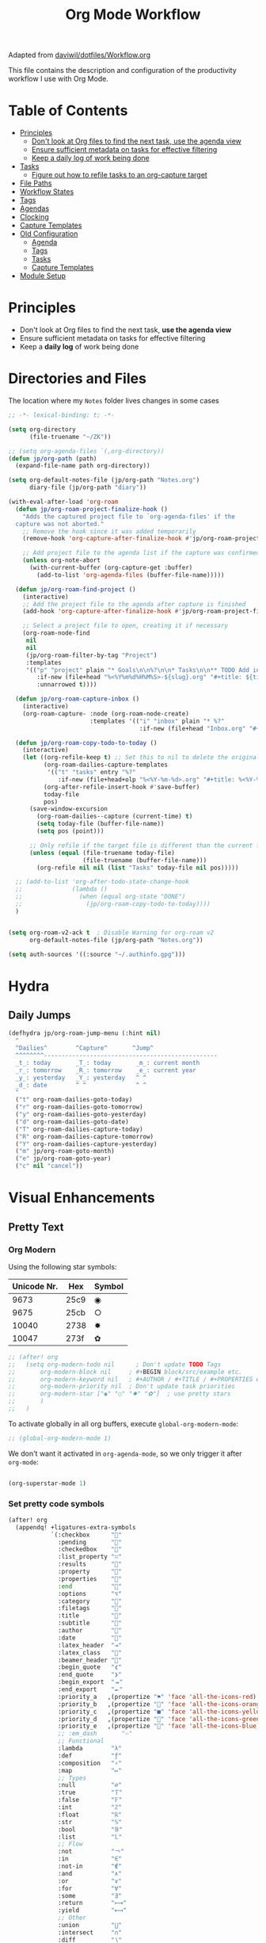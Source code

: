 #+TITLE: Org Mode Workflow
#+PROPERTY: header-args:emacs-lisp :tangle .doom.d/org-workflow.el

:SOURCE:
Adapted from [[https://github.com/daviwil/dotfiles/blob/master/Workflow.org][daviwil/dotfiles/Workflow.org]]
:END:

This file contains the description and configuration of the productivity workflow I use with Org Mode.

* Table of Contents
:PROPERTIES:
:TOC:      :include all :ignore this
:END:
:CONTENTS:
- [[#principles][Principles]]
  - [[#dont-look-at-org-files-to-find-the-next-task-use-the-agenda-view][Don't look at Org files to find the next task, use the agenda view]]
  - [[#ensure-sufficient-metadata-on-tasks-for-effective-filtering][Ensure sufficient metadata on tasks for effective filtering]]
  - [[#keep-a-daily-log-of-work-being-done][Keep a daily log of work being done]]
- [[#tasks][Tasks]]
  - [[#figure-out-how-to-refile-tasks-to-an-org-capture-target][Figure out how to refile tasks to an org-capture target]]
- [[#file-paths][File Paths]]
- [[#workflow-states][Workflow States]]
- [[#tags][Tags]]
- [[#agendas][Agendas]]
- [[#clocking][Clocking]]
- [[#capture-templates][Capture Templates]]
- [[#old-configuration][Old Configuration]]
  - [[#agenda][Agenda]]
  - [[#tags][Tags]]
  - [[#tasks][Tasks]]
  - [[#capture-templates][Capture Templates]]
- [[#module-setup][Module Setup]]
:END:

* Principles

- Don't look at Org files to find the next task, *use the agenda view*
- Ensure sufficient metadata on tasks for effective filtering
- Keep a *daily log* of work being done

* Directories and Files

The location where my =Notes= folder lives changes in some cases

#+begin_src emacs-lisp
;; -*- lexical-binding: t; -*-

(setq org-directory
      (file-truename "~/ZK"))

;; (setq org-agenda-files `(,org-directory))
(defun jp/org-path (path)
  (expand-file-name path org-directory))

(setq org-default-notes-file (jp/org-path "Notes.org")
      diary-file (jp/org-path "diary"))

(with-eval-after-load 'org-roam
  (defun jp/org-roam-project-finalize-hook ()
    "Adds the captured project file to `org-agenda-files' if the
  capture was not aborted."
    ;; Remove the hook since it was added temporarily
    (remove-hook 'org-capture-after-finalize-hook #'jp/org-roam-project-finalize-hook)

    ;; Add project file to the agenda list if the capture was confirmed
    (unless org-note-abort
      (with-current-buffer (org-capture-get :buffer)
        (add-to-list 'org-agenda-files (buffer-file-name)))))

  (defun jp/org-roam-find-project ()
    (interactive)
    ;; Add the project file to the agenda after capture is finished
    (add-hook 'org-capture-after-finalize-hook #'jp/org-roam-project-finalize-hook)

    ;; Select a project file to open, creating it if necessary
    (org-roam-node-find
     nil
     nil
     (jp/org-roam-filter-by-tag "Project")
     :templates
     '(("p" "project" plain "* Goals\n\n%?\n\n* Tasks\n\n** TODO Add initial tasks\n\n* Dates\n\n"
        :if-new (file+head "%<%Y%m%d%H%M%S>-${slug}.org" "#+title: ${title}\n#+category: ${title}\n#+filetags: Project")
        :unnarrowed t))))

  (defun jp/org-roam-capture-inbox ()
    (interactive)
    (org-roam-capture- :node (org-roam-node-create)
                       :templates '(("i" "inbox" plain "* %?"
                                     :if-new (file+head "Inbox.org" "#+title: Inbox\n")))))

  (defun jp/org-roam-copy-todo-to-today ()
    (interactive)
    (let ((org-refile-keep t) ;; Set this to nil to delete the original!
          (org-roam-dailies-capture-templates
           '(("t" "tasks" entry "%?"
              :if-new (file+head+olp "%<%Y-%m-%d>.org" "#+title: %<%Y-%m-%d>\n" ("Tasks")))))
          (org-after-refile-insert-hook #'save-buffer)
          today-file
          pos)
      (save-window-excursion
        (org-roam-dailies--capture (current-time) t)
        (setq today-file (buffer-file-name))
        (setq pos (point)))

      ;; Only refile if the target file is different than the current file
      (unless (equal (file-truename today-file)
                     (file-truename (buffer-file-name)))
        (org-refile nil nil (list "Tasks" today-file nil pos)))))

  ;; (add-to-list 'org-after-todo-state-change-hook
  ;;              (lambda ()
  ;;                (when (equal org-state "DONE")
  ;;                  (jp/org-roam-copy-todo-to-today))))
  )

#+end_src

#+begin_src emacs-lisp

(setq org-roam-v2-ack t  ; Disable Warning for org-roam v2
      org-default-notes-file (jp/org-path "Notes.org"))

(setq auth-sources '((:source "~/.authinfo.gpg")))

#+end_src

* Hydra
** Daily Jumps
#+begin_src emacs-lisp
(defhydra jp/org-roam-jump-menu (:hint nil)
  "
  ^Dailies^        ^Capture^       ^Jump^
  ^^^^^^^^-------------------------------------------------
  _t_: today       _T_: today       _m_: current month
  _r_: tomorrow    _R_: tomorrow    _e_: current year
  _y_: yesterday   _Y_: yesterday   ^ ^
  _d_: date        ^ ^              ^ ^
  "
  ("t" org-roam-dailies-goto-today)
  ("r" org-roam-dailies-goto-tomorrow)
  ("y" org-roam-dailies-goto-yesterday)
  ("d" org-roam-dailies-goto-date)
  ("T" org-roam-dailies-capture-today)
  ("R" org-roam-dailies-capture-tomorrow)
  ("Y" org-roam-dailies-capture-yesterday)
  ("m" jp/org-roam-goto-month)
  ("e" jp/org-roam-goto-year)
  ("c" nil "cancel"))
#+end_src

* Visual Enhancements
** Pretty Text
*** Org Modern

Using the following star symbols:

| Unicode Nr. | Hex  | Symbol |
|-------------+------+--------|
|        9673 | 25c9 | ◉      |
|        9675 | 25cb | ○      |
|       10040 | 2738 | ✸      |
|       10047 | 273f | ✿      |

#+begin_src emacs-lisp
;; (after! org
;;   (setq org-modern-todo nil      ; Don't update TODO Tags
;;       org-modern-block nil     ; #+BEGIN block/src/example etc.
;;       org-modern-keyword nil   ; #+AUTHOR / #+TITLE / #+PROPERTIES etc.
;;       org-modern-priority nil  ; Don't update task priorities
;;       org-modern-star ["◉" "○" "✸" "✿"]  ; use pretty stars
;;       )
;;   )
#+end_src

To activate globally in all org buffers, execute =global-org-modern-mode=:

#+begin_src emacs-lisp :tangle no
;; (global-org-modern-mode 1)
#+end_src

We don't want it activated in ~org-agenda-mode~, so we only trigger it after ~org-mode~:
#+begin_src emacs-lisp :tangle no :noweb-ref org-activations

  (org-superstar-mode 1)
#+end_src

*** Set pretty code symbols

#+begin_src emacs-lisp
(after! org
  (appendq! +ligatures-extra-symbols
            `(:checkbox      ""
              :pending       ""
              :checkedbox    ""
              :list_property "∷"
              :results       ""
              :property      ""
              :properties    ""
              :end           ""
              :options       "⌥"
              :category      ""
              :filetags      ""
              :title         ""
              :subtitle      ""
              :author        ""
              :date          ""
              :latex_header  "⇥"
              :latex_class   ""
              :beamer_header ""
              :begin_quote   "❮"
              :end_quote     "❯"
              :begin_export  "⯮"
              :end_export    "⯬"
              :priority_a   ,(propertize "⚑" 'face 'all-the-icons-red)
              :priority_b   ,(propertize "" 'face 'all-the-icons-orange)
              :priority_c   ,(propertize "■" 'face 'all-the-icons-yellow)
              :priority_d   ,(propertize "" 'face 'all-the-icons-green)
              :priority_e   ,(propertize "" 'face 'all-the-icons-blue)
              ;; :em_dash       "—"
              ;; Functional
              :lambda        "λ"
              :def           "ƒ"
              :composition   "∘"
              :map           "↦"
              ;; Types
              :null          "∅"
              :true          "𝕋"
              :false         "𝔽"
              :int           "ℤ"
              :float         "ℝ"
              :str           "𝕊"
              :bool          "𝔹"
              :list          "𝕃"
              ;; Flow
              :not           "￢"
              :in            "∈"
              :not-in        "∉"
              :and           "∧"
              :or            "∨"
              :for           "∀"
              :some          "∃"
              :return        "⟼"
              :yield         "⟻"
              ;; Other
              :union         "⋃"
              :intersect     "∩"
              :diff          "∖"
              :tuple         "⨂"
              :pipe          "ǁ" ;; FIXME: find a non-private char
              :dot           "•"  ;; you could also add your own if you want
              ))

  (set-pretty-symbols! 'org-mode
    :merge t
    :name           "⁍"
    :checkbox      "[ ]"
    :pending       "[-]"
    :checkedbox    "[X]"
    :list_property "::"
    :results       "#+RESULTS:"
    :property      "#+PROPERTY:"
    :property      ":PROPERTIES:"
    :end           ":END:"
    :options       "#+OPTIONS:"
    :options       "#+options:"
    :category      "#+CATEGORY:"
    :category      "#+category:"
    :filetags      "#+FILETAGS:"
    :filetags      "#+filetags:"
    :title         "#+TITLE:"
    :title         "#+title:"
    :subtitle      "#+SUBTITLE:"
    :author        "#+AUTHOR:"
    :date          "#+DATE:"
    :date          "#+date:"
    :latex_class   "#+LATEX_CLASS:"
    :latex_header  "#+LATEX_HEADER:"
    :beamer_header "#+BEAMER_HEADER:"
    :begin_quote   "#+BEGIN_QUOTE"
    :end_quote     "#+END_QUOTE"
    :begin_export  "#+BEGIN_EXPORT"
    :end_export    "#+END_EXPORT"
    :priority_a    "[#A]"
    :priority_b    "[#B]"
    :priority_c    "[#C]"
    :priority_d    "[#D]"
    :priority_e    "[#E]"
    ;; :em_dash       "---"
    )
  (setq org-ellipsis " ▼ ")
  (setq org-hide-emphasis-markers t)      ; Hides *strong* /italic/ =highlight= marker
  )
#+end_src

** Priorities
#+begin_src emacs-lisp
(after! org
  (setq org-priority-highest ?A
        org-priority-lowest ?E
        org-priority-faces
        '((?A . 'all-the-icons-red)
          (?B . 'all-the-icons-orange)
          (?C . 'all-the-icons-yellow)
          (?D . 'all-the-icons-green)
          (?E . 'all-the-icons-blue))))
#+end_src

** Visual Fill Column (add spaces and center text)

#+begin_src emacs-lisp

(defun jp/org-visual-fill-column ()
  (setq visual-fill-column-width 120  ; Margin width
        visual-fill-column-center-text t)
  (visual-fill-column-mode 1) ; Enable Margins
  (visual-line-mode 1)  ; also show entire lines
  )

(add-hook 'org-mode-hook #'jp/org-visual-fill-column)

#+end_src

** Font Configuration
*** Activate Fonts and Colors in Org Mode
#+begin_src emacs-lisp :noweb yes
(defun jp/org-mode-setup ()
  (org-indent-mode 1)  ; Indent text following current headline
  (mixed-pitch-mode 1) ; Enable different Fonts
  ;;(org-roam-setup) ; Enable org-roam-db-autosync
  (setq org-image-actual-width 1800) ; Set optional images
  (rainbow-mode 1)    ; Enable rainbow mode
  (emojify-mode 1)    ; Enable Emojis
  (org-appear-mode 1) ; re-appear markup signs =*~
  <<org-activations>>
  )
(add-hook 'org-mode-hook #'jp/org-mode-setup)
#+end_src

*** Text Size Org Headlines

#+begin_src emacs-lisp
;; setting org headlines
(custom-set-faces!
   '(org-level-1 :inherit outline-1 :height 1.2)
   '(org-level-2 :inherit outline-2 :height 1.1)
   '(org-level-3 :inherit outline-3 :height 1.0)
   '(org-level-4 :inherit outline-4 :height 1.0)
   '(org-level-5 :inherit outline-5 :height 1.0)
  )
  #+end_src

*** Setting Text Fonts for Mixed Fixed Pitch

#+begin_src emacs-lisp

;; Make sure org-indent face is available
(require 'org-indent)

;; Ensure that anything that should be fixed-pitch in Org files appears that way
;;(set-face-attribute 'org-block-begin-line nil :foreground "#999" :height 80 :inherit 'fixed-pitch)
;;(set-face-attribute 'org-block-end-line nil :foreground "#999" :height 80 :inherit 'fixed-pitch)
(set-face-attribute 'org-block nil :foreground nil :inherit 'fixed-pitch)
(set-face-attribute 'org-table nil :inherit 'fixed-pitch)
(set-face-attribute 'org-formula nil :inherit 'fixed-pitch)
(set-face-attribute 'org-code nil :inherit '(shadow fixed-pitch))
(set-face-attribute 'org-indent nil :inherit '(org-hide fixed-pitch))
(set-face-attribute 'org-verbatim nil :inherit '(shadow fixed-pitch))
(set-face-attribute 'org-special-keyword nil :inherit '(font-lock-comment-face fixed-pitch))
(set-face-attribute 'org-meta-line nil :inherit '(font-lock-comment-face fixed-pitch))
(set-face-attribute 'org-checkbox nil :inherit 'fixed-pitch)
(set-face-attribute 'org-drawer nil :inherit 'fixed-pitch :foreground "SkyBlue4")

#+end_src

* Self-written functions
** Select Org Roam Notes
*** Select by Folder Prefix
:Source:
These extra functions are inspired by the System Crafters live stream of September 3rd 2021:
https://systemcrafters.net/live-streams/september-03-2021/
:END:
**** Helper Functions
#+begin_src emacs-lisp
(defun jp/org-roam-visit (node &optional other-window &key templates)
 (if (org-roam-node-file node)
        (org-roam-node-visit node other-window)
   (org-roam-capture-
       :node node
       :templates templates
       :props '(:finalize find-file))))

(defun jp/org-roam-select-prefix (prefix)
  (org-roam-node-read
   nil
   (lambda (node)
     (string-prefix-p
      (concat org-roam-directory prefix)
      (org-roam-node-file node))
     )
   ))

(defun jp/org-roam-ignore-prefix (prefix)
  (org-roam-node-read
   nil
   (lambda (node)
     (not (string-prefix-p
           (concat org-roam-directory prefix)
           (org-roam-node-file node))
          ))
   ))
#+end_src

**** Folder-Specific Functions
#+begin_src emacs-lisp
(defun jp/org-roam-ignore-priv ()
  (interactive)
  (jp/org-roam-visit (jp/org-roam-ignore-prefix "/ZK")))

(defun jp/org-roam-ignore-acg ()
  (interactive)
  (jp/org-roam-visit (jp/org-roam-ignore-prefix "/acg")))

(defun jp/org-roam-ignore-literature ()
  (interactive)
  (jp/org-roam-visit (jp/org-roam-ignore-prefix "/Literature")))

(defun jp/org-roam-select-literature ()
  (interactive)
  (jp/org-roam-visit (jp/org-roam-select-prefix "/Literature")))

(defun jp/org-roam-ignore-pc ()
  (interactive)
  (jp/org-roam-visit (jp/org-roam-ignore-prefix "/PC")))

(defun jp/org-roam-select-pc ()
  (interactive)
  (jp/org-roam-visit (jp/org-roam-select-prefix "/PC")))

(defun jp/org-roam-ignore-projects ()
  (interactive)
  (jp/org-roam-visit (jp/org-roam-ignore-prefix "/Projects")))

(defun jp/org-roam-ignore-other ()
  (interactive)
  (jp/org-roam-visit (jp/org-roam-ignore-prefix "/20")))

(defun jp/org-roam-select-other ()
  (interactive)
  (jp/org-roam-visit (jp/org-roam-select-prefix "/20")))
#+end_src

*** Select by Assigned Tags
#+begin_src emacs-lisp
(defun jp/org-roam-get-tagged (&optional tag)
  (mapcar
   #'org-roam-node-file
   (seq-filter
    (lambda (node)
      (and
     (member tag-name (org-roam-node-tags node))
     (eq (org-roam-node-level node) 0)))
    (org-roam-node-list))))

(defun jp/org-roam-filter-by-tag (tag-name)
  (lambda (node)
    (and
     (member tag-name (org-roam-node-tags node))
     (eq (org-roam-node-level node) 0))))

(defun jp/org-roam-list-notes-by-tag (tag-name)
  (mapcar #'org-roam-node-file
          (seq-filter
           (jp/org-roam-filter-by-tag tag-name)
           (org-roam-node-list))))

(defun jp/org-roam-agenda ()
  (interactive)
  (let ((org-agenda-files (jp/org-roam-list-notes-by-tag "Project")))
    (org-agenda)))

#+end_src

** Reading  a File from Template
:Source:
Inspired from [[https://github.com/benoitj/dotfiles][benoitj/dotfiles]] (see [[https://github.com/benoitj/dotfiles/tree/main/dot_config/emacs.local/templates][dot_config/emacs.local/templates]] and [[https://github.com/benoitj/dotfiles/blob/main/dot_config/doom/%2Borg.el#L28][dot_config/doom/+org.el (Lines 28ff)]]).
:END:
#+begin_src emacs-lisp
(setq org-templates-directory (concat doom-private-dir "templates/"))
(defun jp/read-template (template)
  "Reading TEMPLATE as a file from org-templates-directory.
Returns file content as a string."
  (with-temp-buffer
    (insert-file-contents (concat org-templates-directory template))
    (buffer-string)))
(defun jp/read-newproject-template ()
  (jp/read-template "new-project.org"))
(defun jp/read-dailyreview-template ()
  (jp/read-template "daily-review.org"))
(defun jp/read-dailyplan-template ()
  (jp/read-template "daily-plan.org"))
(defun jp/read-weekly-template ()
  (jp/read-template "weekly-review.org"))
(defun jp/read-monthly-template ()
  (jp/read-template "monthly-review.org"))
(defun jp/read-meeting-template ()
  (jp/read-template "Meeting.org"))
(defun jp/read-script-template ()
  (jp/read-template "script.org"))
#+end_src

** Regular Reviews
:Source:
Inspired from [[https://github.com/benoitj/dotfiles][benoitj/dotfiles]].
:END:
#+begin_src emacs-lisp

(defun jp/daily-review ()
  (interactive)
  (let ((org-capture-templates '(("d" "Review: Daily Review" entry
                                  (file+olp+datetree "daily/reviews.org")
                                  (function jp/read-dailyreview-template)
                                  ))))
    (progn
      (org-capture nil "d")
      (org-capture-finalize t)
      ;; (org-speed-move-safe 'outline-up-heading)
      (org-narrow-to-subtree)
      (org-clock-in))))

(defun jp/daily-plan ()
  (interactive)
  (let ((org-capture-templates '(("d" "Review: Daily Plan" entry
                                  (file+olp+datetree "daily/reviews.org")
                                  (function jp/read-dailyplan-template)
                                  ))))
    (progn
      (org-capture nil "d")
      (org-capture-finalize t)
      ;; (org-speed-move-safe 'outline-up-heading)
      (org-narrow-to-subtree)
      (org-clock-in))))

(defun jp/weekly-review ()
  (interactive)
  (let ((org-capture-templates '(("d" "Review: Weekly Review" entry
                                  (file+olp+datetree "daily/reviews.org")
                                  (function jp/read-weekly-template)
                                  ))))
    (progn
      (org-capture nil "d")
      (org-capture-finalize t)
      (org-speed-move-safe 'outline-up-heading)
      (org-narrow-to-subtree)
      (org-clock-in))))

(defun jp/monthly-review ()
  (interactive)
  (let ((org-capture-templates '(("d" "Review: Monthly Review" entry (file+olp+datetree "daily/reviews.org"))
                                 (file (concat org-templates-directory "monthly-review.org")))))
    (progn
      (org-capture nil "d")
      (org-capture-finalize t)
      (org-speed-move-safe 'outline-up-heading)
      (org-narrow-to-subtree)
      (org-clock-in))))
#+end_src

** Project Management
#+begin_src emacs-lisp
(defun jp/org-roam-select-projects ()
  (jp/org-roam-select-prefix "/Projects"))

(defun jp/go-to-projects (&optional name head)
  ""
  (interactive)
  (let* ((headline-regex (or head "* Projects"))
         (node (jp/org-roam-select-projects)))
    (org-roam-node-visit node)
    ;;(org-roam-node-find-noselect node)
    (widen)
    (beginning-of-buffer)
    (re-search-forward headline-regex)
    (beginning-of-line)))
  #+end_src

** Daily
#+begin_src emacs-lisp
(defun jp/org-roam-goto-month ()
  (interactive)
  (org-roam-capture- :goto (when (org-roam-node-from-title-or-alias (format-time-string "%Y-%B")) '(4))
                     :node (org-roam-node-create)
                     :templates '(("m" "month" plain "\n* Goals\n\n%?* Summary\n\n"
                                   :if-new (file+head "%<%Y-%B>.org"
                                                      "#+title: %<%Y-%B>\n#+filetags: Project\n")
                                   :unnarrowed t))))

(defun jp/org-roam-goto-year ()
  (interactive)
  (org-roam-capture- :goto (when (org-roam-node-from-title-or-alias (format-time-string "%Y")) '(4))
                     :node (org-roam-node-create)
                     :templates '(("y" "year" plain "\n* Goals\n\n%?* Summary\n\n"
                                   :if-new (file+head "%<%Y>.org"
                                                      "#+title: %<%Y>\n#+filetags: Project\n")
                                   :unnarrowed t))))

#+end_src

* Org Agenda
** Holidays
#+begin_src emacs-lisp
(setq calendar-holidays
  (append holiday-general-holidays holiday-local-holidays
          holiday-other-holidays holiday-christian-holidays
          holiday-solar-holidays))
#+end_src

** Am I at Home or at Work?

#+begin_src emacs-lisp

(if (or (eq system-type 'darwin)
        (and (eq system-type 'gnu/linux)
             (file-directory-p "~/priv")))
    (defvar jp/home t)
  (defvar jp/home nil))

#+end_src

** Update Agenda List

#+begin_src emacs-lisp
(defun jp/org-roam-refresh-agenda-list ()
  (interactive)
  (setq org-agenda-files (jp/org-roam-list-notes-by-tag "Project"))
  (dolist (node (jp/org-roam-list-notes-by-tag "Tasks"))
    (add-to-list 'org-agenda-files node))
  (add-to-list 'org-agenda-files (concat (getenv "HOME") "/tmp/outlook.org"))
  (add-to-list 'org-agenda-files (jp/org-path "Agenda.org"))
  (add-to-list 'org-agenda-files (jp/org-path "Habits.org"))
  (if jp/home
      (setq org-agenda-filter '("-@work" "-ACG")
            org-agenda-tag-filter '("-@work" "-ACG"))
      (setq org-agenda-filter '("-@home")
            org-agenda-tag-filter '("-@home"))
    ))

(add-hook! 'org-roam-db-autosync-mode-hook #'jp/org-roam-refresh-agenda-list)
#+end_src

* Workflow Configuration
** Task Keywords
The Task Keywords are noted with their keybindings in parentheses.

|-----------------+-------------------------------------|
| Special Symbols | Meaning                             |
|-----------------+-------------------------------------|
| =@=               | Append Note when set to this State. |
| =!=               | Add Timestamp to Logbook.           |
|-----------------+-------------------------------------|

|---------+----------------------------------------------------------------------------------|
| Seq 1   | Description                                                            @tasks    |
|---------+----------------------------------------------------------------------------------|
| ~PROJ(p)~ | Bigger ongoing Projects.                                                         |
| ~EPIC(e)~ | Epic Tasks: A specific problem with a pre-defined reachable goal.                |
| ~TODO(t)~ | Single tasks to accomplish in reasonable time (/Hint/: Set effort to range tasks). |
| ~IDEA(i)~ | Small ideas that could grow into something beautiful. (optional)                 |
|---------+----------------------------------------------------------------------------------|
| ~DONE(d)~ | Finished Tasks                                                                   |
|---------+----------------------------------------------------------------------------------|

|--------------+------------------------------------------------------------------------|
| Seq 2        | Description                                                   @backlog |
|--------------+------------------------------------------------------------------------|
| ~BACKLOG(b)~   | Tasks that are on the back of my head, if nothing else holds priority. |
|--------------+------------------------------------------------------------------------|
| ~PLAN(p)~      | Planning Phase                                                (#Max=5) |
| ~ACTIVE(a)~    | Active Tasks                                                  (#Max=5) |
| ~REVIEW(r)~    | .                                                             (#Max=5) |
| ~WAIT(w@/!)~   | Waiting on external influences (*Explain and Log this*).        (#Max=∞) |
| ~HOLD(h)~      | Holding back until my time is free again.                     (#Max=∞) |
|--------------+------------------------------------------------------------------------|
| ~COMPLETED(c)~ |                                                                        |
| ~KILL(k)~      |                                                                        |
| ~STOPPED(s@)~  | Stopped a task. *Explain this*.                                          |
|--------------+------------------------------------------------------------------------|

#+begin_src emacs-lisp

(setq org-todo-keywords '(
                          (sequence "TODO(t)" "EPIC(e)" "PROJ(p)" "|"
                                "DONE(d)")
                          (sequence "BACKLOG(b)" "NEXT(n)" "PLAN(P)" "ACTIVE(a)"
                                    "REVIEW(r)" "WAIT(W@/!)" "HOLD(h)" "|"
                                    "COMPLETED(c)" "KILL(k)" "CANCELLED(C)" "STOPPED(s@)")
                        )
      )

#+end_src

** TODO Capture Templates

- [[https://orgmode.org/manual/Template-elements.html#Template-elements][Org-Mode Template Elements→]]
- [[https://www.orgroam.com/manual.html#The-Templating-System][Org-Roam Templating System→]]

*** TODO Org Capture Templates

#+begin_src emacs-lisp

(setq org-capture-templates '(
                              ("a" "Agenda")
                              ("ah" "Programming" entry (file+headline (concat org-directory "/Agenda.org") "Programming")
                               "* TODO %?\n %i\n %a")
                              ("ai" "Important" entry (file+headline (concat org-directory "/Agenda.org") "Important")
                               "* TODO %?\n %i\n %a")
                              ("as" "Sys" entry (file+headline (concat org-directory "/Agenda.org") "Sys")
                               "* TODO %?\n %i\n %a")
                              ("f" "Fleeting Note" entry (file+headline (concat org-directory "/Notes.org") "Tasks")
                               "* %?\n %x\n %i\n %a")
                              ("M" "Meeting" entry
                               (file+olp+datetree (concat org-directory "/Meetings.org")
                               (function jp/read-meeting-template)
                               :clock-in :clock-resume
                               :empty-lines 1)
                              ("m" "Email Workflow")
                              ("mf" "Follow Up" entry (file+olp (concat org-directory "/Mail.org") "Follow Up")
                               "* TODO %a\n%?\n#+begin_quote\n%x\n#+end_quote")
                              ("mr" "Read Later" entry (file+olp (concat org-directory "/Mail.org") "Read Later")
                               "* TODO %a\n%?\n#+begin_quote\n%x\n#+end_quote%x")
                              ("l" "Logbook Entries")
                              ("ls" "Software" entry
                               (file+olp+datetree (concat org-directory "/Logbook.org"))
                               "\n* %U %a%? :Software:"
                               :clock-in :clock-resume)
                              ("lh" "Hardware" entry
                               (file+olp+datetree (concat org-directory "/Logbook.org"))
                               "\n* %U %a%? :Hardware:"
                               :clock-in :clock-resume)
                              ("lc" "Configuration" entry
                               (file+olp+datetree (concat org-directory "/Logbook.org"))
                               "\n* %U %a%? :Configuration:"
                               :clock-in :clock-resume)
                              ("s" "Create Scripts")
                              ("ss" "shell" entry
                               (file+headline (concat org-directory "/scripts/%<%Y%m%d%H%M%S>.org") "Scripts")
                               (function jp/read-script-template)
                               :clock-in :clock-resume
                               :empty-lines 1)
                              ("f" "Fleeting Note" entry (file+headline (concat org-directory "/Notes.org") "Tasks")
                               "* %?\n %x\n %i\n %a")
                              ("p" "Privat" entry (file+datetree (concat (getenv "HOME") "/privat.org.gpg")
                               "* ~%<%H:%M>~ - %?\n")
                               :time-prompt t
                               :unnarrowed t)
                              ("t" "Task Entries")
                              ("tt" "Todo Task" entry (file+headline (concat org-directory "/Notes.org") "Tasks")
                               "* TODO %?\n %i\n %a")
                              ("te" "Epic Task" entry (file+headline (concat org-directory "/Notes.org") "Epic")
                               "* EPIC %?\n %i\n %a")
                              ("ti" "New Idea" entry (file+headline (concat org-directory "/Notes.org") "Ideas")
                               "* IDEA %?\n %i\n %a"))))

#+end_src

*** TODO Org Roam Capture Templates
- Add some custom permanent notes templates.

#+begin_src emacs-lisp

(setq org-roam-capture-templates
      '(("d" "default" plain
         "%?\n\nSee also %a.\n"
         :if-new (file+head
                  "%<%Y%m%d%H%M%S>-${slug}.org"
                  "#+TITLE: ${title}\n")
         :unnarrowed t)
        ("j" "Projects" plain
         (function jp/read-newproject-template)
         :if-new (file+head
                  "Projects/%<%Y%m%d%H%M%S>-${slug}.org"
                  "#+TITLE: ${title}\n")
         :clock-in :clock-resume
         :unnarrowed t
         )
        ("i" "Individuum / Persona" plain
         "%?\n\nSee also %a.\n"
         :if-new (file+head
                  "People/%<%Y%m%d%H%M%S>-${slug}.org"
                  "#+TITLE: ${title}\n")
         :unnarrowed t
         )
        ("l" "Literature")
        ("ll" "Literature Note" plain
         "%?\n\nSee also %a.\n* Links\n- %x\n* Notes\n"
         :if-new (file+head
                  "Literature/%<%Y%m%d%H%M%S>-${slug}.org"
                  "#+TITLE: ${title}\n")
         :unnarrowed t
         )
        ("lr" "Bibliography reference" plain
         "#+ROAM_KEY: %^{citekey}\n#+PROPERTY: type %^{entry-type}\n#+FILETAGS: %^{keywords}\n#+AUTHOR: %^{author}\n%?"
         :if-new (file+head
                  "References/${citekey}.org"
                  "#+TITLE: ${title}\n")
         :unnarrowed t
         )
        ("p" "PC" plain
         "%?\n\nSee also %a.\n"
         :if-new (file+head
                  "PC/%<%Y%m%d%H%M%S>-${slug}.org"
                  "#+TITLE: ${title}\n#+date: %U")
         :unnarrowed t
         )
        )
      )

#+end_src

*** Org Roam Capture Ref Templates (Capture Websites)

#+begin_src emacs-lisp
(setq org-roam-capture-ref-templates '(
                                       ("r" "Reference" plain
                                        "%?\n\n* Citations\n#+begin_quote\n${body}\n#+end_quote"
                                        :if-new (file+head
                                                 "Literature/%<%Y%m%d%H%M%S>-${slug}.org"
                                                 "#+TITLE: ${title}\n#+date: %U\n")
                                        :unnarrowed t
                                        )
                                       ("l" "Literature References" plain
                                        "%?\n\n* Abstract\n#+begin_quote\n${body}\n#+end_quote"
                                        :if-new (file+head
                                                 "References/%<%Y%m%d%H%M%S>-${slug}.org"
                                                 "#+TITLE: ${title}\n#+date: %U\n#+ROAM_REF: ${ref}")
                                        :unnarrowed t
                                        :empty-lines 1)
                                       ("w" "Web site" entry
                                        :target (file+head
                                                 "Literature/%<%Y%m%d%H%M%S>-${slug}.org"
                                                 "#+TITLE: ${title}\n#+date: %U\n")
                                        "* %a :website:\n\n%U %?\n\n#+begin_quote\n%:initial\n#+end_quote")
                                       )
      )

#+end_src

*** TODO Org Roam Dailies Capture Templates
- Add some custom floating notes templates.
- Add org protocol templates

:Source:
The daily / monthly review templates are inspired by [[https://github.com/benoitj/dotfiles/tree/main/dot_config/emacs.local/templates][Benoit Joly's templates]].
:END:

#+begin_src emacs-lisp
(setq org-roam-dailies-capture-templates
      '(("d" "default" entry
         "* %?"
         :if-new (file+head
                  "%<%Y-%m-%d>.org"
                  "#+TITLE: %<%Y-%m-%d>\n[[roam:%<%Y-%B>]]\n")
         :kill-buffer t
         )
        ("j" "Journal entry" entry
         "* ~%<%H:%M>~ - Journal  :journal:\n\n%?\n\n"
         :if-new (file+head+olp
                  "%<%Y-%m-%d>.org"
                  "#+TITLE: %<%Y-%m-%d>\n"
                  ("Journal"))
         :kill-buffer t
         )
        ("l" "Monthly Log" entry
         "* %?\n  %U\n  %a\n  %i"
         :if-new (file+head+olp
                  "%<%Y-%B>.org"
                  "#+TITLE: %<%Y-%B>\n"
                  ("Log"))
         :kill-buffer t
         )
        ("m" "meeting" entry
         (file "~/.dotfiles/doom/.doom.d/templates/Meeting.org")
         :if-new (file+head+olp
                  "%<%Y-%m-%d>.org"
                  "#+TITLE: %<%Y-%m-%d>\n[[roam:%<%Y-%B>]]\n"
                  ("Meetings")))
        ("r" "Review")
        ("rd" "Daily Review" entry
         (file "~/.dotfiles/doom/.doom.d/templates/daily-review.org")
         :target (file+head
          "%<%Y-%m-%d>.org"
          "#+TITLE: %<%Y-%m-%d>\n[[roam:%<%Y-%B>]]\n"))
        ("rm" "Monthly Review" entry
         (file "~/.dotfiles/doom/.doom.d/templates/monthly-review.org")
         :if-new (file+head
                  "%<%Y-%B>.org"
                  "#+TITLE: %<%Y-%B>\n"))))
#+end_src

** Custom Agenda View

#+begin_src emacs-lisp

(setq org-agenda-custom-commands
      '(("d" "Dashboard"
         ((agenda "" ((org-deadline-warning-days 20)))
          (todo "BACKLOG"
                ((org-agenda-overriding-header "Backlog Tasks")))
          (todo "ACTIVE" ((org-agenda-overriding-header "Active Tasks")))
          (todo "REVIEW" ((org-agenda-overriding-header "Active Reviews")))
          (todo "EPIC" ((org-agenda-overriding-header "Active Epics")))))

        ;; Low-effort next actions
        ("E" tags-todo "+TODO=\"EPIC\"+Effort<15&+Effort>0"
         ((org-agenda-overriding-header "Low Effort Tasks")
          (org-agenda-max-todos 20)
          (org-agenda-files org-agenda-files)))

        ("w" "Workflow Status"
         ((todo "WAIT"
                ((org-agenda-overriding-header "Waiting on External")
                 (org-agenda-files org-agenda-files)))
          (todo "REVIEW"
                ((org-agenda-overriding-header "In Review")
                 (org-agenda-files org-agenda-files)))
          (todo "PLAN"
                ((org-agenda-overriding-header "In Planning")
                 (org-agenda-todo-list-sublevels nil)
                 (org-agenda-files org-agenda-files)))
          (todo "BACKLOG"
                ((org-agenda-overriding-header "Project Backlog")
                 (org-agenda-todo-list-sublevels nil)
                 (org-agenda-files org-agenda-files)))
          (todo "NEXT"
                ((org-agenda-overriding-header "Ready for Work")
                 (org-agenda-files org-agenda-files)))
          (todo "ACTIVE"
                ((org-agenda-overriding-header "Active Projects")
                 (org-agenda-files org-agenda-files)))
          (todo "COMPLETED"
                ((org-agenda-overriding-header "Completed Projects")
                 (org-agenda-files org-agenda-files)))
          (todo "CANC"
                ((org-agenda-overriding-header "Cancelled Projects")
                 (org-agenda-files org-agenda-files)))))
        ("h" "Daily habits"
         ((agenda ""))
         ((org-agenda-show-log t)
          (org-agenda-ndays 14)
          (org-agenda-log-mode-items '(state))
          (org-agenda-skip-function '(org-agenda-skip-entry-if 'notregexp ":DAILY:"))))
        ;; other commands here

        ("D" "Dashboard 2"
         ((agenda "" ((org-deadline-warning-days 7)))
          (tags-todo "+PRIORITY=\"A\""
                     ((org-agenda-overriding-header "High Priority")))
          (tags-todo "followup" ((org-agenda-overriding-header "Needs Follow Up")))
          (todo "NEXT"
                ((org-agenda-overriding-header "Next Actions")
                 (org-agenda-max-todos nil)))
          (todo "ACTIVE" ((org-agenda-overriding-header "Active Tasks")))
          (todo "EPIC" ((org-agenda-overriding-header "Active Epics")))
          (todo "BACKLOG"
                ((org-agenda-overriding-header "Backlog")
                 (org-agenda-max-todos 99)))
          (todo "REVIEW" ((org-agenda-overriding-header "Active Reviews")))
          (todo "HOLD" ((org-agenda-overriding-header "On Hold")))))

        ("O" "Output"
         ((agenda "" ((org-deadline-warning-days 0)
                      (org-agenda-show-log 'clockcheck)
                      (org-agenda-start-with-clockreport-mode t)
                      (org-agenda-clockreport-parameter-plist '(:link nil
                                                                :lang "de"
                                                                :formular '%
                                                                :narrow nil
                                                                :filetitle t
                                                                :maxlevel 3))
                      (org-agenda-start-day "01")
                      (org-agenda-span 'month)
                      (org-agenda-use-time-grid nil)
                      (org-agenda-show-current-time-in-grid nil)
                      (org-agenda-log-mode-items '(clock status))
                      ))
          (todo "ACTIVE" ((org-agenda-overriding-header "Current Tasks")
                          (org-agenda-max-todos 5)))
          (todo "NEXT" ((org-agenda-overriding-header "Upcoming Tasks")
                        (org-agenda-max-todos 5)))))

        ("n" "Next Tasks"
         ((agenda "" ((org-deadline-warning-days 7)))
          (todo "NEXT"
                ((org-agenda-overriding-header "Next Tasks")))))))
#+end_src

*** Custom Exports
#+begin_src emacs-lisp
(setq org-agenda-exporter-settings
      '((ps-number-of-columns 1)
        (ps-landscape-mode nil)
        (ps-print-color-p 'black-white)
        (org-agenda-with-colors nil)
        (org-agenda-add-entry-text-maxlines 0)
        (org-agenda-remove-tags '("Project"))
        (htmlize-output-type 'css)))
#+end_src

** Tasks
*** Task Tags

#+begin_src emacs-lisp

(setq org-tag-alist
      '((:startgrouptag . "Sys")
        ; Put mutually exclusive tags here
        ("followup" . ?f)
        ("recurring" . ?r)
        ("batch" . ?b)
        ("planning" . ?p)
        ("publish" . ?P)
        (:endgrouptag . "M")
        (:startgroup . "Dev")
        ("@sys" . ?S)
        ("@home" . ?H)
        ("@work" . ?W)
        (:endgroup . "S")
        (:startgroup "Basic")
        ("@dev" . ?d)
        ("note" . ?n)
        ("idea" . ?i)
        (:endgroup . "S")
        (:startgroup . "Type")
        ("ACG" . ?a)
        (:endgroup . "S")
        (:startgroup . "Project")
        ("4anyRAM" . ?4)
        ("web" . ?w)
        (:endgroup . "S")
        ))

#+end_src

*** Task Priorities

#+begin_src emacs-lisp

(setq org-lowest-priority ?E) ;; Priorities A to E

#+end_src

** Refile Targets

#+begin_src emacs-lisp

(setq org-refile-targets
      '(("Archive.org" :maxlevel . 1)
        ("Tasks.org" :maxlevel . 1)))

#+end_src

** Archive Location

#+begin_src emacs-lisp

(setq org-archive-location ".archive/%s::")

#+end_src

** Enable Auto-Save after Refile

#+begin_src emacs-lisp

;; Save Org buffers after refiling!
(advice-add 'org-refile :after 'org-save-all-org-buffers)

#+end_src

** Enable Org Habits

#+begin_src emacs-lisp

(add-to-list 'org-modules 'org-habit)

#+end_src

* Org Publish (Exporting org files)
** LaTeX

See also [[https://orgmode.org/worg/org-tutorials/org-latex-export.html][Online Documentation]] for LaTeX Export for Org Mode.

 | LATEX_CLASS  | Document Class | Description                      |
 |--------------+----------------+----------------------------------|
 | =koma-article= | =scrartcl=       | Normal article                   |
 | =aip-rst=      | =revtex4-2=      | Paper Template for AIP Journals: |
 |              |                | Review of Scientific Instruments |
 | letter       | srclttr2       | Business Letter                  |

#+begin_src emacs-lisp :results none
;; (setq org-latex-to-pdf-process '("texi2dvi --pdf --clean --verbose --batch %f"))

(require 'ox-latex)
(unless (boundp 'org-latex-classes)
  (setq org-latex-classes nil))

;; Define Koma Article Class
(add-to-list 'org-latex-classes
             '("koma-article"
               "\\documentclass{scrartcl}"
               ("\\section{%s}" . "\\section*{%s}")))

;; Define Review of Scientific Instruments Class
(add-to-list 'org-latex-classes
             '("aip-rsi"
               "\\documentclass[
                aip, % AIP Journals
                rsi, % Review of Scientific Instruments
                amsmath,amssymb, % Basic Math Packages
                preprint, % or reprint
                ]{revtex4-2}
\\include{structure}
[NO-DEFAULT-PACKAGES]
[NO-EXTRA]
[NO-PACKAGES]

%% Apr 2021: AIP requests that the corresponding
%% email to be moved after the affiliations
\\makeatletter
\\def\\@email#1#2{%
 \\endgroup
 \\patchcmd{\\titleblock@produce}
  {\\frontmatter@RRAPformat}
  {\\frontmatter@RRAPformat{\\produce@RRAP{*#1\\href{mailto:#2}{#2}}}\\frontmatter@RRAPformat}
  {}{}
}%
\\makeatother"
               ("\\section{%s}" . "\\section*{%s}")
               ("\\subsection{%s}" . "\\subsection*{%s}")
               ("\\subsubsection{%s}" . "\\subsubsection*{%s}")
               ))

(defun org-export-latex-no-toc (depth)
  (when depth
    (format "%% Org-mode is exporting headings to %s levels.\n"
            depth)))
(setq org-export-latex-format-toc-function 'org-export-latex-no-toc)
#+end_src
*** Letters with Org-Mode
#+begin_src emacs-lisp :results none
(add-to-list 'org-latex-classes
      '("letter"
         "\\documentclass[
    fontsize=12pt,
    % Satzspiegel
    DIV=13,
    paper=a4,
    enlargefirstpage=on,
    pagenumber=headright,
    %---------------------------------------------------------------------------
    % Layout
    headsepline=on,
    parskip=half,
    %---------------------------------------------------------------------------
    % Briefkopf und Anschrift
    %fromalign=location,
    fromphone=off,
    fromrule=off,
    fromfax=off,
    fromemail=on,
    fromurl=on,
    fromlogo=off,
    addrfield=on,
    backaddress=off,
    subject=beforeopening,
    locfield=narrow,
    foldmarks=on,
    numericaldate=off,
    refline=narrow,
    draft=off
          ]{scrlttr2}
\\include{structure}
[NO-DEFAULT-PACKAGES]
[NO-EXTRA]
[NO-PACKAGES]
\\usepackage[T1]{fontenc}
\\usepackage[utf8]{inputenc}
\\usepackage{url}
\\usepackage{graphicx}
\\usepackage{uniinput}
% Fonts
\\setkomafont{fromname}{\\sffamily}
\\setkomafont{fromaddress}{\\sffamily}
\\setkomafont{pagenumber}{\\sffamily}
\\setkomafont{subject}{\\mdseries \\bfseries}
\\setkomafont{backaddress}{\\mdseries}
\\usepackage{mathptmx}%% Schrift Times
"
         ("\\textbf{%s}" . "\\textbf*{%s}")
         ("\\textbf{%s}" . "\\textbf*{%s}")
         ))
#+end_src
** HTML
#+begin_src emacs-lisp
(add-to-list 'org-link-abbrev-alist '("ody5" . "https://gitlab.ody5.de/"))
(add-to-list 'org-link-abbrev-alist '("gitlab" . "https://gitlab.com/"))
#+end_src

** PlantUML
#+begin_src emacs-lisp
(setq plantuml-default-exec-mode 'jar)
#+end_src

* Additional Org Packages
** Org Alert
#+begin_src emacs-lisp
(require 'org-alert)
#+end_src

** Org Msg
Doom does a fantastic stuff with the defaults with this, so we only make a few minor tweaks.
#+begin_src emacs-lisp
(setq +org-msg-accent-color "#1a5fb4"
      org-msg-greeting-fmt "\nHi %s,\n\n"
      org-msg-signature "\n\n#+begin_signature\nAll the best,\\\\\n@@html:<b>@@Jonathan@@html:</b>@@\n#+end_signature")
(map! :map org-msg-edit-mode-map
      :after org-msg
      :n "G" #'org-msg-goto-body)
#+end_src

** Org Tempo
:SOURCE:
Description by [[https://www.distrotube.com/][Derek Taylor]] (see [[https://gitlab.com/dwt1/dotfiles][dwt1/dotfiles]])
:END:

This enables auto completion to easily create OrgBabel code blocks in org mode!

Org-tempo is a package that allows for '<s' followed by TAB to expand to a begin_src tag.  Other expansions available include:

| Typing the below + TAB | Expands to ...                          |
|------------------------+-----------------------------------------|
| <a                     | '#+BEGIN_EXPORT ascii' … '#+END_EXPORT  |
| <c                     | '#+BEGIN_CENTER' … '#+END_CENTER'       |
| <C                     | '#+BEGIN_COMMENT' … '#+END_COMMENT'     |
| <e                     | '#+BEGIN_EXAMPLE' … '#+END_EXAMPLE'     |
| <E                     | '#+BEGIN_EXPORT' … '#+END_EXPORT'       |
| <h                     | '#+BEGIN_EXPORT html' … '#+END_EXPORT'  |
| <l                     | '#+BEGIN_EXPORT latex' … '#+END_EXPORT' |
| <q                     | '#+BEGIN_QUOTE' … '#+END_QUOTE'         |
| <s                     | '#+BEGIN_SRC' … '#+END_SRC'             |
| <v                     | '#+BEGIN_VERSE' … '#+END_VERSE'         |

#+begin_src emacs-lisp

(with-eval-after-load 'org
  ;; This is needed as of Org 9.2
  (require 'org-tempo)

  (add-to-list 'org-structure-template-alist '("sh" . "src sh"))
  (add-to-list 'org-structure-template-alist '("uml" . "src plantuml :file uml.png"))
  (add-to-list 'org-structure-template-alist '("el" . "src emacs-lisp"))
  (add-to-list 'org-structure-template-alist '("sc" . "src scheme"))
  (add-to-list 'org-structure-template-alist '("ts" . "src typescript"))
  (add-to-list 'org-structure-template-alist '("py" . "src python"))
  (add-to-list 'org-structure-template-alist '("go" . "src go"))
  (add-to-list 'org-structure-template-alist '("yaml" . "src yaml"))
  (add-to-list 'org-structure-template-alist '("json" . "src json")))

#+end_src

** TODO Org Special Block Extras

Templating System to export org documents into LaTeX, HTML, etc. with individual templates.
See [[https://github.com/alhassy/org-special-block-extras][Maintainer (upstream)]] for further information.

#+begin_src emacs-lisp
;; Enable Special Blocks in Org-Mode
(add-hook #'org-mode-hook #'org-special-block-extras-mode)

;; Use short names like ‘defblock’ instead of the fully qualified name
;; ‘org-special-block-extras--defblock’
;; (org-special-block-extras-short-names)
#+end_src

** Org Tree Slide (Presentations)
Make sure the package =org-tree-slide= is loaded (put this into your =packages.el=):

#+begin_src emacs-lisp :tangle no
(package! org-tree-slide)
#+end_src

This Configuration runs on start end finish of presentations:

#+begin_src emacs-lisp
(defun jp/presentation-setup()
  ;;(setq text-scale-mode-amount 3)
  ;;(text-scale-mode 1)
  (org-display-inline-images)
  (org-tree-slide-activate-message "Presentation started!")
  (org-tree-slide-deactivate-message "Presentation finished!")
  (org-tree-slide-header t)
  (org-tree-slide-breadcrumbs " // ")
  )

(defun jp/presentation-end()
  ;;(text-scale-mode 0)
  )

(add-hook #'org-tree-slide-play #'jp/presentation-setup)
(add-hook #'org-tree-slide-stop #'jp/presentation-end)

#+end_src

** Babel (Programming Languages in Org)
*** PlantUML
#+begin_src emacs-lisp
;; Enable PlantUML Diagrams
(add-to-list 'org-src-lang-modes '("plantuml" . plantuml))
;; Jar Configuration
(setq org-plantuml-jar-path (concat (getenv "HOME") "/.emacs.d/.local/etc/plantuml.jar"))
(setq plantuml-jar-path (concat (getenv "HOME") "/.emacs.d/.local/etc/plantuml.jar"))
(setq plantuml-default-exec-mode 'jar)
#+end_src

*** OrgBabel Languages
#+begin_src emacs-lisp
(org-babel-do-load-languages
 'org-babel-load-languages
 '((R . t)
   (python . t)
   (LaTeX . t)
   (plantuml . t)
   (scheme . t)
   (guile . t)
   (emacs-lisp . t)))
#+end_src

** TODO BibTeX (Literature Management)

My BibTeX configuration is based on [[https://github.com/org-roam/org-roam-bibtex/blob/master/README.md#doom-emacs][Org Roam BibTeX README]].
The [[https://github.com/org-roam/org-roam-bibtex/blob/master/doc/orb-manual.org][manual]] provides some additional information.

#+begin_src emacs-lisp

(use-package! org-roam-bibtex
  :after org-roam
  :config
  (require 'org-ref)) ; optional: if Org Ref is not loaded anywhere else, load it here

;; Helm Autocompletion
(autoload 'helm-bibtex "helm-bibtex" "" t)

;; Ivy Autocompletion
;;(autoload 'ivy-bibtex "ivy-bibtex" "" t)
;; ivy-bibtex requires ivy's `ivy--regex-ignore-order` regex builder, which
;; ignores the order of regexp tokens when searching for matching candidates.
;; Add something like this to your init file:
;; (setq ivy-re-builders-alist
;;       '((ivy-bibtex . ivy--regex-ignore-order)
;;         (t . ivy--regex-plus)))

(setq bibtex-file-path (concat org-roam-directory "/BibTeX/")
      bibtex-completion-bibliography '("~/ZK/BibTeX/Library.bib"
                                       "~/ZK/BibTeX/Master.bib"
                                       "~/Projects/Method-Paper/bibliography.bib")
      bibtex-completion-notes-template-multiple-files "* ${author-or-editor}, ${title}, ${journal}, (${year}) :${=type=}: \n\nSee [[cite:&${=key=}]]\n"

      bibtex-completion-additional-search-fields '(keywords)
      bibtex-completion-display-formats
      '((article       . "${=has-pdf=:1}${=has-note=:1} ${year:4} ${author:36} ${title:*}")
        (inbook        . "${=has-pdf=:1}${=has-note=:1} ${year:4} ${author:36} ${title:*} Ch ${chapter:16}")
        (incollection  . "${=has-pdf=:1}${=has-note=:1} ${year:4} ${author:36} ${title:*} ${booktitle:20}")
        (inproceedings . "${=has-pdf=:1}${=has-note=:1} ${year:4} ${author:36} ${title:*} ${booktitle:20}")
        (t             . "${=has-pdf=:1}${=has-note=:1} ${year:4} ${author:36} ${title:*} ${=type=:7}"))
      bibtex-completion-library-path '("~/nc/Library/BibTeX/")
      bibtex-completion-notes-path "~/ZK/References/"
      org-cite-global-bibliography bibtex-completion-bibliography
      citar-bibliography bibtex-completion-bibliography
      citar-library-paths bibtex-completion-library-path
      citar-notes-paths `(,bibtex-completion-notes-path))

#+end_src

* Org-Roam (Zettelkasten)
** Require Org-Protocol

#+begin_src emacs-lisp

(require 'org-protocol)    ; Enable org protocol for links (org-roam://...)
(require 'org-roam-protocol)
(require 'org-protocol-capture-html)

#+end_src

*** Note from <2022-06-03 Fri>
Doom Emacs has some problems with ~org-protocol~ on Emacs version > 28.
To ignore this error, remove the following lines from [[doom:modules/lang/org/config.el]]

#+begin_src emacs-lisp :tangle no
  ;; Disable built-in, clumsy advice
  (after! org-protocol
    (ad-disable-advice 'server-visit-files 'before 'org-protocol-detect-protocol-server))
#+end_src

** Files and Basic Variables

#+begin_src emacs-lisp

(setq org-roam-directory org-directory   ; Set org-roam directory
      org-roam-dailies-directory (jp/org-path "daily")
      org-attach-id-dir (jp/org-path ".attachments")
      org-id-locations-file (concat doom-cache-dir ".orgids")
      org-roam-completion-everywhere nil
      org-roam-completion-system 'default
      org-roam-db-location (concat doom-cache-dir "org-roam.db")
      ;;org-roam-graph-executable "neato" ; or "dot" (default)
      )

#+end_src

** Org-Roam Buffer (Side-Window)

#+begin_src emacs-lisp
(setq org-roam-mode-section-functions
      (list #'org-roam-backlinks-section
            #'org-roam-reflinks-section
            #'org-roam-unlinked-references-section
            ))
#+end_src

** Org-Roam UI

#+begin_src emacs-lisp

(use-package! websocket
    :after org-roam)

(use-package! org-roam-ui
    :after org-roam ;; or :after org
;;         normally we'd recommend hooking orui after org-roam, but since org-roam does not have
;;         a hookable mode anymore, you're advised to pick something yourself
;;         if you don't care about startup time, use
;;    :hook (after-init . org-roam-ui-mode)
    :config
    (setq org-roam-ui-sync-theme t
          org-roam-ui-follow t
          org-roam-ui-update-on-save t
          org-roam-ui-open-on-start t))

#+end_src

**** Resize Document Title
#+begin_src emacs-lisp
(after! org
  (custom-set-faces!
    '(org-document-title :height 1.2)))
#+end_src
* Org-Noter (Annotating PDF Documents)
[[https://github.com/weirdNox/org-noter][org-noter]] is an annotation extension to sync text annotations to PDF documents. It allows to store all text notes inside a folder and link to the corresponding PDF.
#+begin_src emacs-lisp
(setq org-noter-notes-search-path '("~/ZK/References"))
#+end_src

* Agendas

#+begin_src emacs-lisp

(setq org-agenda-window-setup 'current-window)
(setq org-agenda-span 'day)
(setq org-agenda-start-day "0d")
(setq org-agenda-start-with-log-mode t)
(setq org-agenda-log-mode-items '(closed clock status))

;; Make done tasks show up in the agenda log
(setq org-log-done 'time)
(setq org-log-into-drawer t)

;; Only show my time spend today on a task
(setq org-clock-mode-line-total 'today)

(setq org-datetree-add-timestamp 'inactive)
(setq org-habit-graph-column 60)
(setq org-fontify-whole-heading-line t)

(setq org-columns-default-format "%20CATEGORY(Category) %65ITEM(Task) %TODO %6Effort(Estim){:}  %6CLOCKSUM(Clock) %TAGS")



#+end_src

* Clocking

I like to use =org-timer-set-timer= to set a countdown timer for a task based on the "effort" value I set on it.  Since Org doesn't seem to automatically clock the task when I set a timer, this hook will take care of that.

#+begin_src emacs-lisp

  (add-hook 'org-timer-set-hook #'org-clock-in)

#+end_src

* Capture Templates

#+begin_src emacs-lisp

  (defun jp/get-todays-journal-file-name ()
    "Gets the journal file name for today's date"
    (interactive)
    (let* ((journal-file-name
             (expand-file-name
               (format-time-string "%Y/%Y-%2m-%B.org")
               (jp/org-path "Journal/")))
           (journal-year-dir (file-name-directory journal-file-name)))
      (if (not (file-directory-p journal-year-dir))
        (make-directory journal-year-dir))
      journal-file-name))


  (defun jp/on-org-capture ()
    ;; Don't show the confirmation header text
    (setq header-line-format nil)

    ;; Control how some buffers are handled
    (let ((template (org-capture-get :key t)))
      (pcase template
        ("jj" (delete-other-windows)))))

  (add-hook 'org-capture-mode-hook 'jp/on-org-capture)

  (setq org-capture-templates
    `(("t" "Tasks")
      ("tt" "Task" entry (file ,(jp/org-path "Inbox.org"))
           "* TODO %?\n  %U\n  %a\n  %i" :empty-lines 1)
      ("ts" "Clocked Entry Subtask" entry (clock)
           "* TODO %?\n  %U\n  %a\n  %i" :empty-lines 1)

      ("j" "Journal Entries")
      ("je" "General Entry" entry
           (file+olp+datetree ,(jp/org-path "Journal.org"))
           "\n* %<%I:%M %p> - %^{Title} \n\n%?\n\n"
           :tree-type week
           :clock-in :clock-resume
           :empty-lines 1)
      ("jt" "Task Entry" entry
           (file+olp+datetree ,(jp/org-path "Journal.org"))
           "\n* %<%I:%M %p> - Task Notes: %a\n\n%?\n\n"
           :tree-type week
           :clock-in :clock-resume
           :empty-lines 1)
      ("jj" "Journal" entry
           (file+olp+datetree ,(jp/org-path "Journal.org"))
           "\n* %<%I:%M %p> - Journal :journal:\n\n%?\n\n"
           :tree-type week
           :clock-in :clock-resume
           :empty-lines 1)))

#+end_src

* Old Configuration

The following blocks are being migrated over from my Org Mode configuration in [[file:Emacs.org][Emacs.org]].  I've disabled tangling for them so that they don't get written out to =workflow.el= in favor of my new configuration above.

** Agenda

#+begin_src emacs-lisp :tangle no

  ;; Configure custom agenda views
  (setq org-agenda-custom-commands
        `(("d" "Dashboard"
           ((agenda "" ((org-deadline-warning-days 7)))
            (todo "FLOW" ((org-agenda-overriding-header "Workflow Tasks")))
            (tags-todo "+PRIORITY=\"A\""
                       ((org-agenda-overriding-header "High Priority")))
            (todo "NEXT"
                  ((org-agenda-overriding-header "Next Tasks")))
            (tags-todo "agenda/ACTIVE" ((org-agenda-overriding-header "Active Projects")))
            (todo "TODO"
                  ((org-agenda-overriding-header "Unprocessed Inbox Tasks")
                   (org-agenda-files '(,(jp/org-path "Inbox.org")))
                   (org-agenda-text-search-extra-files nil)))))

          ("n" "Next Tasks"
           ((todo "NEXT"
                  ((org-agenda-overriding-header "Next Tasks")))))

          ("p" "Active Projects"
           ((agenda "")
            (todo "ACTIVE"
                  ((org-agenda-overriding-header "Active Projects")
                   (org-agenda-max-todos 5)
                   (org-agenda-files org-agenda-files)))))

          ("w" "Workflow Status"
           ((todo "WAIT"
                  ((org-agenda-overriding-header "Waiting on External")
                   (org-agenda-files org-agenda-files)))
            (todo "REVIEW"
                  ((org-agenda-overriding-header "In Review")
                   (org-agenda-files org-agenda-files)))
            (todo "PLAN"
                  ((org-agenda-overriding-header "In Planning")
                   (org-agenda-todo-list-sublevels nil)
                   (org-agenda-files org-agenda-files)))
            (todo "BACKLOG"
                  ((org-agenda-overriding-header "Project Backlog")
                   (org-agenda-todo-list-sublevels nil)
                   (org-agenda-files org-agenda-files)))
            (todo "NEXT"
                  ((org-agenda-overriding-header "Next Tasks")
                   (org-agenda-todo-list-sublevels nil)
                   (org-agenda-files org-agenda-files)))
            (todo "READY"
                  ((org-agenda-overriding-header "Ready for Work")
                   (org-agenda-files org-agenda-files)))
            (todo "ACTIVE"
                  ((org-agenda-overriding-header "Active Projects")
                   (org-agenda-files org-agenda-files)))
            (todo "COMPLETED"
                  ((org-agenda-overriding-header "Completed Projects")
                   (org-agenda-files org-agenda-files)))
            (todo "CANC"
                  ((org-agenda-overriding-header "Cancelled Projects")
                   (org-agenda-files org-agenda-files)))))

          ;; Projects on hold
          ("h" tags-todo "+LEVEL=2/+HOLD"
           ((org-agenda-overriding-header "On-hold Projects")
            (org-agenda-files org-agenda-files)))

          ;; Low-effort next actions
          ("l" tags-todo "+TODO=\"NEXT\"+Effort<15&+Effort>0"
           ((org-agenda-overriding-header "Low Effort Tasks")
            (org-agenda-max-todos 20)
            (org-agenda-files org-agenda-files)))))

  (use-package org-super-agenda
    :after org
    :config
    (org-super-agenda-mode 1)
    (setq org-super-agenda-groups
          '(;; Each group has an implicit boolean OR operator between its selectors.
            (:name "Today"  ; Optionally specify section name
                   :time-grid t  ; Items that appear on the time grid
                   :todo "NEXT")  ; Items that have this TODO keyword
            (:name "Important"
                   ;; Single arguments given alone
                   :priority "A")
            )))

#+end_src

** Tags

#+begin_src emacs-lisp :tangle no

  ;; Configure common tags
  (setq org-tag-alist
    '((:startgroup)
       ; Put mutually exclusive tags here
       (:endgroup)
       ("@home" . ?H)
       ("@work" . ?W)
       ("batch" . ?b)
       ("next" . ?n)
       ("followup" . ?f)
       ("recurring" . ?r)))

  ;; Configure task state change tag triggers
  ;; (setq org-todo-state-tags-triggers
  ;;   (quote (("CANC" ("cancelled" . t))
  ;;           ("WAIT" ("waiting" . t))
  ;;           ("HOLD" ("waiting") ("onhold" . t))
  ;;           (done ("waiting") ("onhold"))
  ;;           ("TODO" ("waiting") ("cancelled") ("onhold"))
  ;;           ("DONE" ("waiting") ("cancelled") ("onhold")))))

#+end_src

** Tags

Tags are used to filter all tasks to find anything actionable in a particular context.  I use the =@home= and =@work= tags for explicit contexts and then the rest are used for filtering tasks for agenda views.

- =followup= - Someone is waiting on me to follow up on this task, it should be prioritized above others
- =batch= - The task can be batched with others (low effort)

#+begin_src emacs-lisp :tangle no

  ;; Configure common tags
  (setq org-tag-alist
    '((:startgroup)
       ; Put mutually exclusive tags here
       (:endgroup)
       ("@home" . ?H)
       ("@work" . ?W)
       ("batch" . ?b)
       ("followup" . ?f)))

#+end_src

** Tasks

#+begin_src emacs-lisp :tangle no

  ;; Configure TODO settings
  (setq org-datetree-add-timestamp 'inactive)
  (setq org-habit-graph-column 60)
  (setq org-fontify-whole-heading-line t)
  (setq org-todo-keywords
    '((sequence "TODO(t)" "NEXT(n)" "PROC" "FLOW(f)" "|" "DONE(d!)")
      (sequence "BACKLOG(b)" "PLAN(p)" "READY(r)" "ACTIVE(a)" "REVIEW(v)" "WAIT(w@/!)" "HOLD(h)" "|" "COMPLETED(c)" "CANC(k@)")
      (sequence "GOAL(g)" "|" "ACHIEVED(v)" "MAINTAIN(m)")))

#+end_src

** Capture Templates

Information on template expansion can be found in the [[https://orgmode.org/manual/Template-expansion.html#Template-expansion][Org manual]].

#+begin_src emacs-lisp :tangle no

  (defun jp/read-file-as-string (path)
    (with-temp-buffer
      (insert-file-contents path)
      (buffer-string)))

  (setq org-capture-templates
    `(("t" "Tasks / Projects")
      ("tt" "Task" entry (file+olp ,(jp/org-path "Projects.org") "Projects" "Inbox")
           "* TODO %?\n  %U\n  %a\n  %i" :empty-lines 1)
      ("ts" "Clocked Entry Subtask" entry (clock)
           "* TODO %?\n  %U\n  %a\n  %i" :empty-lines 1)
      ("tp" "New Project" entry (file+olp ,(jp/org-path "Projects.org") "Projects" "Inbox")
           "* PLAN %?\n  %U\n  %a\n  %i" :empty-lines 1)

      ("j" "Journal Entries")
      ("jj" "Journal" entry
           (file+olp+datetree ,(jp/get-todays-journal-file-name))
           ;"\n* %<%I:%M %p> - Journal :journal:\n\n%?\n\n"
           ,(jp/read-file-as-string "~/Notes/Templates/Daily.org")
           :clock-in :clock-resume
           :empty-lines 1)
      ("jm" "Meeting" entry
           (file+olp+datetree ,(jp/get-todays-journal-file-name))
           "* %<%I:%M %p> - %a :meetings:\n\n%?\n\n"
           :clock-in :clock-resume
           :empty-lines 1)
      ("jt" "Thinking" entry
           (file+olp+datetree ,(jp/get-todays-journal-file-name))
           "\n* %<%I:%M %p> - %^{Topic} :thoughts:\n\n%?\n\n"
           :clock-in :clock-resume
           :empty-lines 1)
      ("jc" "Clocked Entry Notes" entry
           (file+olp+datetree ,(jp/get-todays-journal-file-name))
           "* %<%I:%M %p> - %K :notes:\n\n%?"
           :empty-lines 1)
      ("jg" "Clocked General Task" entry
           (file+olp+datetree ,(jp/get-todays-journal-file-name))
           "* %<%I:%M %p> - %^{Task description} %^g\n\n%?"
           :clock-in :clock-resume
           :empty-lines 1)

      ("w" "Workflows")
      ("we" "Checking Email" entry (file+olp+datetree ,(jp/get-todays-journal-file-name))
           "* Checking Email :email:\n\n%?" :clock-in :clock-resume :empty-lines 1)

      ("m" "Metrics Capture")
      ("mw" "Weight" table-line (file+headline "~/Notes/Metrics.org" "Weight")
       "| %U | %^{Weight} | %^{Notes} |" :kill-buffer)
      ("mp" "Blood Pressure" table-line (file+headline "~/Notes/Metrics.org" "Blood Pressure")
       "| %U | %^{Systolic} | %^{Diastolic} | %^{Notes}" :kill-buffer)))

#+end_src

* Module Setup

This Org file produces a file called =jp-workflow.el= which gets loaded up in =init.el=; export it as a feature so that it can be loaded with =require=.

#+begin_src emacs-lisp

(provide 'org-workflow)

#+end_src
